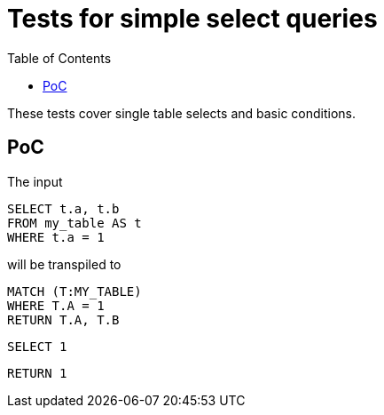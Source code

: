 :toc:

= Tests for simple select queries

These tests cover single table selects and basic conditions.

== PoC

The input

[source,sql,id=t1_0,name=select_with_condition]
----
SELECT t.a, t.b
FROM my_table AS t
WHERE t.a = 1
----

will be transpiled to

[source,cypher,id=t1_0_expected]
----
MATCH (T:MY_TABLE)
WHERE T.A = 1
RETURN T.A, T.B
----

[source,sql,id=t1_1,name=no_driving_table]
----
SELECT 1
----

[source,cypher,id=t1_1_expected]
----
RETURN 1
----
